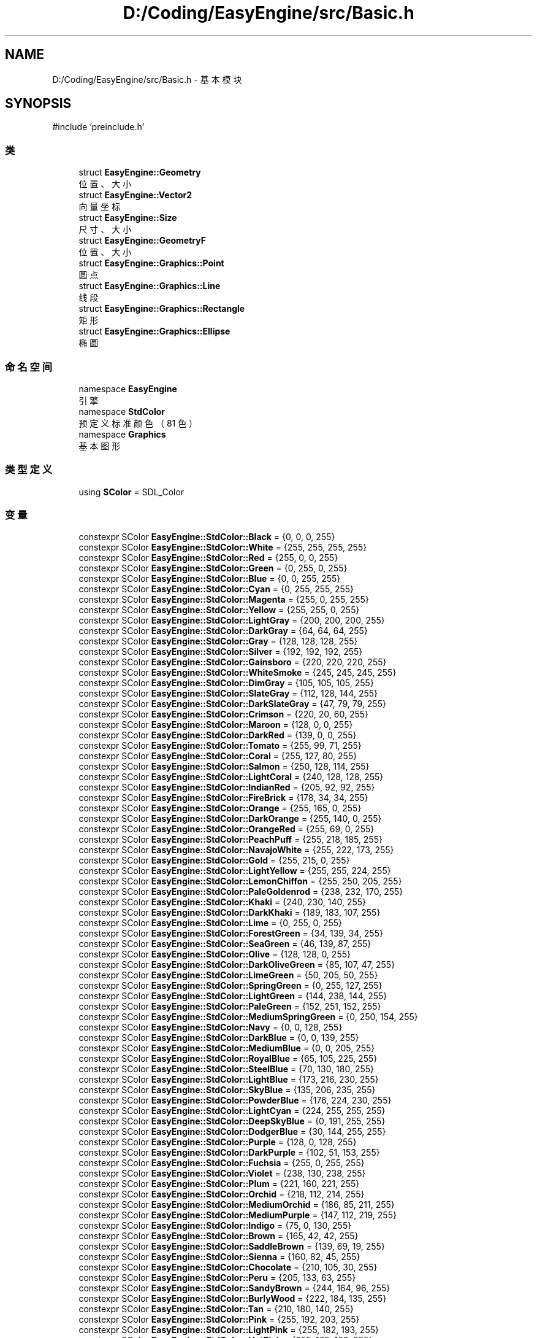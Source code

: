 .TH "D:/Coding/EasyEngine/src/Basic.h" 3 "Version 0.1.1-beta" "Easy Engine" \" -*- nroff -*-
.ad l
.nh
.SH NAME
D:/Coding/EasyEngine/src/Basic.h \- 基本模块  

.SH SYNOPSIS
.br
.PP
\fR#include 'preinclude\&.h'\fP
.br

.SS "类"

.in +1c
.ti -1c
.RI "struct \fBEasyEngine::Geometry\fP"
.br
.RI "位置、大小 "
.ti -1c
.RI "struct \fBEasyEngine::Vector2\fP"
.br
.RI "向量坐标 "
.ti -1c
.RI "struct \fBEasyEngine::Size\fP"
.br
.RI "尺寸、大小 "
.ti -1c
.RI "struct \fBEasyEngine::GeometryF\fP"
.br
.RI "位置、大小 "
.ti -1c
.RI "struct \fBEasyEngine::Graphics::Point\fP"
.br
.RI "圆点 "
.ti -1c
.RI "struct \fBEasyEngine::Graphics::Line\fP"
.br
.RI "线段 "
.ti -1c
.RI "struct \fBEasyEngine::Graphics::Rectangle\fP"
.br
.RI "矩形 "
.ti -1c
.RI "struct \fBEasyEngine::Graphics::Ellipse\fP"
.br
.RI "椭圆 "
.in -1c
.SS "命名空间"

.in +1c
.ti -1c
.RI "namespace \fBEasyEngine\fP"
.br
.RI "引擎 "
.ti -1c
.RI "namespace \fBStdColor\fP"
.br
.RI "预定义标准颜色（81 色） "
.ti -1c
.RI "namespace \fBGraphics\fP"
.br
.RI "基本图形 "
.in -1c
.SS "类型定义"

.in +1c
.ti -1c
.RI "using \fBSColor\fP = SDL_Color"
.br
.in -1c
.SS "变量"

.in +1c
.ti -1c
.RI "constexpr SColor \fBEasyEngine::StdColor::Black\fP = {0, 0, 0, 255}"
.br
.ti -1c
.RI "constexpr SColor \fBEasyEngine::StdColor::White\fP = {255, 255, 255, 255}"
.br
.ti -1c
.RI "constexpr SColor \fBEasyEngine::StdColor::Red\fP = {255, 0, 0, 255}"
.br
.ti -1c
.RI "constexpr SColor \fBEasyEngine::StdColor::Green\fP = {0, 255, 0, 255}"
.br
.ti -1c
.RI "constexpr SColor \fBEasyEngine::StdColor::Blue\fP = {0, 0, 255, 255}"
.br
.ti -1c
.RI "constexpr SColor \fBEasyEngine::StdColor::Cyan\fP = {0, 255, 255, 255}"
.br
.ti -1c
.RI "constexpr SColor \fBEasyEngine::StdColor::Magenta\fP = {255, 0, 255, 255}"
.br
.ti -1c
.RI "constexpr SColor \fBEasyEngine::StdColor::Yellow\fP = {255, 255, 0, 255}"
.br
.ti -1c
.RI "constexpr SColor \fBEasyEngine::StdColor::LightGray\fP = {200, 200, 200, 255}"
.br
.ti -1c
.RI "constexpr SColor \fBEasyEngine::StdColor::DarkGray\fP = {64, 64, 64, 255}"
.br
.ti -1c
.RI "constexpr SColor \fBEasyEngine::StdColor::Gray\fP = {128, 128, 128, 255}"
.br
.ti -1c
.RI "constexpr SColor \fBEasyEngine::StdColor::Silver\fP = {192, 192, 192, 255}"
.br
.ti -1c
.RI "constexpr SColor \fBEasyEngine::StdColor::Gainsboro\fP = {220, 220, 220, 255}"
.br
.ti -1c
.RI "constexpr SColor \fBEasyEngine::StdColor::WhiteSmoke\fP = {245, 245, 245, 255}"
.br
.ti -1c
.RI "constexpr SColor \fBEasyEngine::StdColor::DimGray\fP = {105, 105, 105, 255}"
.br
.ti -1c
.RI "constexpr SColor \fBEasyEngine::StdColor::SlateGray\fP = {112, 128, 144, 255}"
.br
.ti -1c
.RI "constexpr SColor \fBEasyEngine::StdColor::DarkSlateGray\fP = {47, 79, 79, 255}"
.br
.ti -1c
.RI "constexpr SColor \fBEasyEngine::StdColor::Crimson\fP = {220, 20, 60, 255}"
.br
.ti -1c
.RI "constexpr SColor \fBEasyEngine::StdColor::Maroon\fP = {128, 0, 0, 255}"
.br
.ti -1c
.RI "constexpr SColor \fBEasyEngine::StdColor::DarkRed\fP = {139, 0, 0, 255}"
.br
.ti -1c
.RI "constexpr SColor \fBEasyEngine::StdColor::Tomato\fP = {255, 99, 71, 255}"
.br
.ti -1c
.RI "constexpr SColor \fBEasyEngine::StdColor::Coral\fP = {255, 127, 80, 255}"
.br
.ti -1c
.RI "constexpr SColor \fBEasyEngine::StdColor::Salmon\fP = {250, 128, 114, 255}"
.br
.ti -1c
.RI "constexpr SColor \fBEasyEngine::StdColor::LightCoral\fP = {240, 128, 128, 255}"
.br
.ti -1c
.RI "constexpr SColor \fBEasyEngine::StdColor::IndianRed\fP = {205, 92, 92, 255}"
.br
.ti -1c
.RI "constexpr SColor \fBEasyEngine::StdColor::FireBrick\fP = {178, 34, 34, 255}"
.br
.ti -1c
.RI "constexpr SColor \fBEasyEngine::StdColor::Orange\fP = {255, 165, 0, 255}"
.br
.ti -1c
.RI "constexpr SColor \fBEasyEngine::StdColor::DarkOrange\fP = {255, 140, 0, 255}"
.br
.ti -1c
.RI "constexpr SColor \fBEasyEngine::StdColor::OrangeRed\fP = {255, 69, 0, 255}"
.br
.ti -1c
.RI "constexpr SColor \fBEasyEngine::StdColor::PeachPuff\fP = {255, 218, 185, 255}"
.br
.ti -1c
.RI "constexpr SColor \fBEasyEngine::StdColor::NavajoWhite\fP = {255, 222, 173, 255}"
.br
.ti -1c
.RI "constexpr SColor \fBEasyEngine::StdColor::Gold\fP = {255, 215, 0, 255}"
.br
.ti -1c
.RI "constexpr SColor \fBEasyEngine::StdColor::LightYellow\fP = {255, 255, 224, 255}"
.br
.ti -1c
.RI "constexpr SColor \fBEasyEngine::StdColor::LemonChiffon\fP = {255, 250, 205, 255}"
.br
.ti -1c
.RI "constexpr SColor \fBEasyEngine::StdColor::PaleGoldenrod\fP = {238, 232, 170, 255}"
.br
.ti -1c
.RI "constexpr SColor \fBEasyEngine::StdColor::Khaki\fP = {240, 230, 140, 255}"
.br
.ti -1c
.RI "constexpr SColor \fBEasyEngine::StdColor::DarkKhaki\fP = {189, 183, 107, 255}"
.br
.ti -1c
.RI "constexpr SColor \fBEasyEngine::StdColor::Lime\fP = {0, 255, 0, 255}"
.br
.ti -1c
.RI "constexpr SColor \fBEasyEngine::StdColor::ForestGreen\fP = {34, 139, 34, 255}"
.br
.ti -1c
.RI "constexpr SColor \fBEasyEngine::StdColor::SeaGreen\fP = {46, 139, 87, 255}"
.br
.ti -1c
.RI "constexpr SColor \fBEasyEngine::StdColor::Olive\fP = {128, 128, 0, 255}"
.br
.ti -1c
.RI "constexpr SColor \fBEasyEngine::StdColor::DarkOliveGreen\fP = {85, 107, 47, 255}"
.br
.ti -1c
.RI "constexpr SColor \fBEasyEngine::StdColor::LimeGreen\fP = {50, 205, 50, 255}"
.br
.ti -1c
.RI "constexpr SColor \fBEasyEngine::StdColor::SpringGreen\fP = {0, 255, 127, 255}"
.br
.ti -1c
.RI "constexpr SColor \fBEasyEngine::StdColor::LightGreen\fP = {144, 238, 144, 255}"
.br
.ti -1c
.RI "constexpr SColor \fBEasyEngine::StdColor::PaleGreen\fP = {152, 251, 152, 255}"
.br
.ti -1c
.RI "constexpr SColor \fBEasyEngine::StdColor::MediumSpringGreen\fP = {0, 250, 154, 255}"
.br
.ti -1c
.RI "constexpr SColor \fBEasyEngine::StdColor::Navy\fP = {0, 0, 128, 255}"
.br
.ti -1c
.RI "constexpr SColor \fBEasyEngine::StdColor::DarkBlue\fP = {0, 0, 139, 255}"
.br
.ti -1c
.RI "constexpr SColor \fBEasyEngine::StdColor::MediumBlue\fP = {0, 0, 205, 255}"
.br
.ti -1c
.RI "constexpr SColor \fBEasyEngine::StdColor::RoyalBlue\fP = {65, 105, 225, 255}"
.br
.ti -1c
.RI "constexpr SColor \fBEasyEngine::StdColor::SteelBlue\fP = {70, 130, 180, 255}"
.br
.ti -1c
.RI "constexpr SColor \fBEasyEngine::StdColor::LightBlue\fP = {173, 216, 230, 255}"
.br
.ti -1c
.RI "constexpr SColor \fBEasyEngine::StdColor::SkyBlue\fP = {135, 206, 235, 255}"
.br
.ti -1c
.RI "constexpr SColor \fBEasyEngine::StdColor::PowderBlue\fP = {176, 224, 230, 255}"
.br
.ti -1c
.RI "constexpr SColor \fBEasyEngine::StdColor::LightCyan\fP = {224, 255, 255, 255}"
.br
.ti -1c
.RI "constexpr SColor \fBEasyEngine::StdColor::DeepSkyBlue\fP = {0, 191, 255, 255}"
.br
.ti -1c
.RI "constexpr SColor \fBEasyEngine::StdColor::DodgerBlue\fP = {30, 144, 255, 255}"
.br
.ti -1c
.RI "constexpr SColor \fBEasyEngine::StdColor::Purple\fP = {128, 0, 128, 255}"
.br
.ti -1c
.RI "constexpr SColor \fBEasyEngine::StdColor::DarkPurple\fP = {102, 51, 153, 255}"
.br
.ti -1c
.RI "constexpr SColor \fBEasyEngine::StdColor::Fuchsia\fP = {255, 0, 255, 255}"
.br
.ti -1c
.RI "constexpr SColor \fBEasyEngine::StdColor::Violet\fP = {238, 130, 238, 255}"
.br
.ti -1c
.RI "constexpr SColor \fBEasyEngine::StdColor::Plum\fP = {221, 160, 221, 255}"
.br
.ti -1c
.RI "constexpr SColor \fBEasyEngine::StdColor::Orchid\fP = {218, 112, 214, 255}"
.br
.ti -1c
.RI "constexpr SColor \fBEasyEngine::StdColor::MediumOrchid\fP = {186, 85, 211, 255}"
.br
.ti -1c
.RI "constexpr SColor \fBEasyEngine::StdColor::MediumPurple\fP = {147, 112, 219, 255}"
.br
.ti -1c
.RI "constexpr SColor \fBEasyEngine::StdColor::Indigo\fP = {75, 0, 130, 255}"
.br
.ti -1c
.RI "constexpr SColor \fBEasyEngine::StdColor::Brown\fP = {165, 42, 42, 255}"
.br
.ti -1c
.RI "constexpr SColor \fBEasyEngine::StdColor::SaddleBrown\fP = {139, 69, 19, 255}"
.br
.ti -1c
.RI "constexpr SColor \fBEasyEngine::StdColor::Sienna\fP = {160, 82, 45, 255}"
.br
.ti -1c
.RI "constexpr SColor \fBEasyEngine::StdColor::Chocolate\fP = {210, 105, 30, 255}"
.br
.ti -1c
.RI "constexpr SColor \fBEasyEngine::StdColor::Peru\fP = {205, 133, 63, 255}"
.br
.ti -1c
.RI "constexpr SColor \fBEasyEngine::StdColor::SandyBrown\fP = {244, 164, 96, 255}"
.br
.ti -1c
.RI "constexpr SColor \fBEasyEngine::StdColor::BurlyWood\fP = {222, 184, 135, 255}"
.br
.ti -1c
.RI "constexpr SColor \fBEasyEngine::StdColor::Tan\fP = {210, 180, 140, 255}"
.br
.ti -1c
.RI "constexpr SColor \fBEasyEngine::StdColor::Pink\fP = {255, 192, 203, 255}"
.br
.ti -1c
.RI "constexpr SColor \fBEasyEngine::StdColor::LightPink\fP = {255, 182, 193, 255}"
.br
.ti -1c
.RI "constexpr SColor \fBEasyEngine::StdColor::HotPink\fP = {255, 105, 180, 255}"
.br
.ti -1c
.RI "constexpr SColor \fBEasyEngine::StdColor::DeepPink\fP = {255, 20, 147, 255}"
.br
.ti -1c
.RI "constexpr SColor \fBEasyEngine::StdColor::PaleVioletRed\fP = {219, 112, 147, 255}"
.br
.ti -1c
.RI "constexpr SColor \fBEasyEngine::StdColor::MediumVioletRed\fP = {199, 21, 133, 255}"
.br
.in -1c
.SH "详细描述"
.PP 
基本模块 

定义引擎基础数据结构和图形实体，是整个引擎的基础数据层。

.PP
\fB版权所有\fP
.RS 4
Copyright © 2025 CatIsNotFound 
.RE
.PP
\fB作者\fP
.RS 4
CatIsNotFound 
.RE
.PP

.SH "作者"
.PP 
由 Doyxgen 通过分析 Easy Engine 的 源代码自动生成\&.
